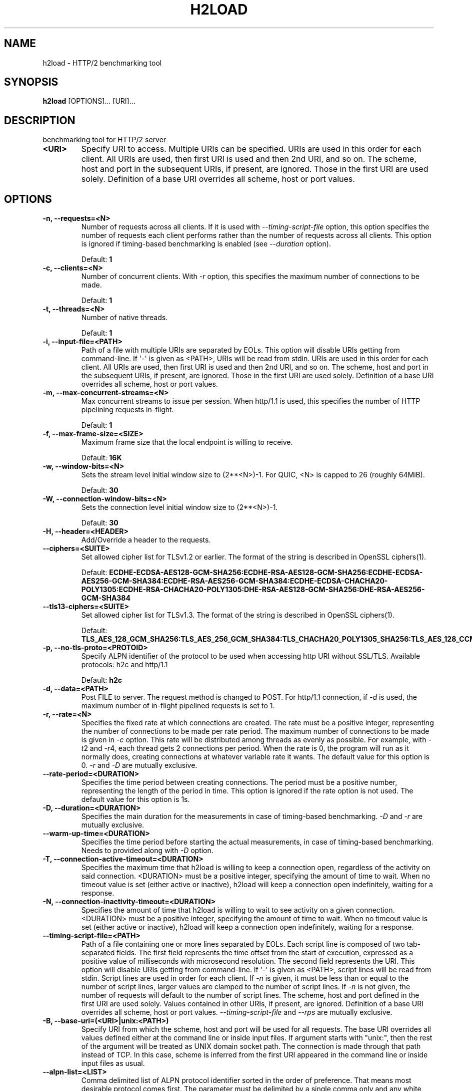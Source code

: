 .\" Man page generated from reStructuredText.
.
.
.nr rst2man-indent-level 0
.
.de1 rstReportMargin
\\$1 \\n[an-margin]
level \\n[rst2man-indent-level]
level margin: \\n[rst2man-indent\\n[rst2man-indent-level]]
-
\\n[rst2man-indent0]
\\n[rst2man-indent1]
\\n[rst2man-indent2]
..
.de1 INDENT
.\" .rstReportMargin pre:
. RS \\$1
. nr rst2man-indent\\n[rst2man-indent-level] \\n[an-margin]
. nr rst2man-indent-level +1
.\" .rstReportMargin post:
..
.de UNINDENT
. RE
.\" indent \\n[an-margin]
.\" old: \\n[rst2man-indent\\n[rst2man-indent-level]]
.nr rst2man-indent-level -1
.\" new: \\n[rst2man-indent\\n[rst2man-indent-level]]
.in \\n[rst2man-indent\\n[rst2man-indent-level]]u
..
.TH "H2LOAD" "1" "Jun 17, 2025" "1.66.0" "nghttp2"
.SH NAME
h2load \- HTTP/2 benchmarking tool
.SH SYNOPSIS
.sp
\fBh2load\fP [OPTIONS]... [URI]...
.SH DESCRIPTION
.sp
benchmarking tool for HTTP/2 server
.INDENT 0.0
.TP
.B <URI>
Specify URI to access.   Multiple URIs can be specified.
URIs are used  in this order for each  client.  All URIs
are used, then  first URI is used and then  2nd URI, and
so  on.  The  scheme, host  and port  in the  subsequent
URIs, if present,  are ignored.  Those in  the first URI
are used solely.  Definition of a base URI overrides all
scheme, host or port values.
.UNINDENT
.SH OPTIONS
.INDENT 0.0
.TP
.B \-n, \-\-requests=<N>
Number of  requests across all  clients.  If it  is used
with \fI\%\-\-timing\-script\-file\fP option,  this option specifies
the number of requests  each client performs rather than
the number of requests  across all clients.  This option
is ignored if timing\-based  benchmarking is enabled (see
\fI\%\-\-duration\fP option).
.sp
Default: \fB1\fP
.UNINDENT
.INDENT 0.0
.TP
.B \-c, \-\-clients=<N>
Number  of concurrent  clients.   With  \fI\%\-r\fP option,  this
specifies the maximum number of connections to be made.
.sp
Default: \fB1\fP
.UNINDENT
.INDENT 0.0
.TP
.B \-t, \-\-threads=<N>
Number of native threads.
.sp
Default: \fB1\fP
.UNINDENT
.INDENT 0.0
.TP
.B \-i, \-\-input\-file=<PATH>
Path of a file with multiple URIs are separated by EOLs.
This option will disable URIs getting from command\-line.
If \(aq\-\(aq is given as <PATH>, URIs will be read from stdin.
URIs are used  in this order for each  client.  All URIs
are used, then  first URI is used and then  2nd URI, and
so  on.  The  scheme, host  and port  in the  subsequent
URIs, if present,  are ignored.  Those in  the first URI
are used solely.  Definition of a base URI overrides all
scheme, host or port values.
.UNINDENT
.INDENT 0.0
.TP
.B \-m, \-\-max\-concurrent\-streams=<N>
Max  concurrent  streams  to issue  per  session.   When
http/1.1  is used,  this  specifies the  number of  HTTP
pipelining requests in\-flight.
.sp
Default: \fB1\fP
.UNINDENT
.INDENT 0.0
.TP
.B \-f, \-\-max\-frame\-size=<SIZE>
Maximum frame size that the local endpoint is willing to
receive.
.sp
Default: \fB16K\fP
.UNINDENT
.INDENT 0.0
.TP
.B \-w, \-\-window\-bits=<N>
Sets the stream level initial window size to (2**<N>)\-1.
For QUIC, <N> is capped to 26 (roughly 64MiB).
.sp
Default: \fB30\fP
.UNINDENT
.INDENT 0.0
.TP
.B \-W, \-\-connection\-window\-bits=<N>
Sets  the  connection  level   initial  window  size  to
(2**<N>)\-1.
.sp
Default: \fB30\fP
.UNINDENT
.INDENT 0.0
.TP
.B \-H, \-\-header=<HEADER>
Add/Override a header to the requests.
.UNINDENT
.INDENT 0.0
.TP
.B \-\-ciphers=<SUITE>
Set  allowed cipher  list  for TLSv1.2  or earlier.   The
format of the string is described in OpenSSL ciphers(1).
.sp
Default: \fBECDHE\-ECDSA\-AES128\-GCM\-SHA256:ECDHE\-RSA\-AES128\-GCM\-SHA256:ECDHE\-ECDSA\-AES256\-GCM\-SHA384:ECDHE\-RSA\-AES256\-GCM\-SHA384:ECDHE\-ECDSA\-CHACHA20\-POLY1305:ECDHE\-RSA\-CHACHA20\-POLY1305:DHE\-RSA\-AES128\-GCM\-SHA256:DHE\-RSA\-AES256\-GCM\-SHA384\fP
.UNINDENT
.INDENT 0.0
.TP
.B \-\-tls13\-ciphers=<SUITE>
Set allowed cipher list for  TLSv1.3.  The format of the
string is described in OpenSSL ciphers(1).
.sp
Default: \fBTLS_AES_128_GCM_SHA256:TLS_AES_256_GCM_SHA384:TLS_CHACHA20_POLY1305_SHA256:TLS_AES_128_CCM_SHA256\fP
.UNINDENT
.INDENT 0.0
.TP
.B \-p, \-\-no\-tls\-proto=<PROTOID>
Specify ALPN identifier of the  protocol to be used when
accessing http URI without SSL/TLS.
Available protocols: h2c and http/1.1
.sp
Default: \fBh2c\fP
.UNINDENT
.INDENT 0.0
.TP
.B \-d, \-\-data=<PATH>
Post FILE to  server.  The request method  is changed to
POST.   For  http/1.1 connection,  if  \fI\%\-d\fP  is used,  the
maximum number of in\-flight pipelined requests is set to
1.
.UNINDENT
.INDENT 0.0
.TP
.B \-r, \-\-rate=<N>
Specifies  the  fixed  rate  at  which  connections  are
created.   The   rate  must   be  a   positive  integer,
representing the  number of  connections to be  made per
rate period.   The maximum  number of connections  to be
made  is  given  in  \fI\%\-c\fP   option.   This  rate  will  be
distributed among  threads as  evenly as  possible.  For
example,  with   \fI\%\-t\fP2  and   \fI\%\-r\fP4,  each  thread   gets  2
connections per period.  When the rate is 0, the program
will run  as it  normally does, creating  connections at
whatever variable rate it  wants.  The default value for
this option is 0.  \fI\%\-r\fP and \fI\%\-D\fP are mutually exclusive.
.UNINDENT
.INDENT 0.0
.TP
.B \-\-rate\-period=<DURATION>
Specifies the time  period between creating connections.
The period  must be a positive  number, representing the
length of the period in time.  This option is ignored if
the rate option is not used.  The default value for this
option is 1s.
.UNINDENT
.INDENT 0.0
.TP
.B \-D, \-\-duration=<DURATION>
Specifies the main duration for the measurements in case
of timing\-based  benchmarking.  \fI\%\-D\fP  and \fI\%\-r\fP  are mutually
exclusive.
.UNINDENT
.INDENT 0.0
.TP
.B \-\-warm\-up\-time=<DURATION>
Specifies the  time  period  before  starting the actual
measurements, in  case  of  timing\-based benchmarking.
Needs to provided along with \fI\%\-D\fP option.
.UNINDENT
.INDENT 0.0
.TP
.B \-T, \-\-connection\-active\-timeout=<DURATION>
Specifies  the maximum  time that  h2load is  willing to
keep a  connection open,  regardless of the  activity on
said connection.  <DURATION> must be a positive integer,
specifying the amount of time  to wait.  When no timeout
value is  set (either  active or inactive),  h2load will
keep  a  connection  open indefinitely,  waiting  for  a
response.
.UNINDENT
.INDENT 0.0
.TP
.B \-N, \-\-connection\-inactivity\-timeout=<DURATION>
Specifies the amount  of time that h2load  is willing to
wait to see activity  on a given connection.  <DURATION>
must  be a  positive integer,  specifying the  amount of
time  to wait.   When no  timeout value  is set  (either
active or inactive), h2load  will keep a connection open
indefinitely, waiting for a response.
.UNINDENT
.INDENT 0.0
.TP
.B \-\-timing\-script\-file=<PATH>
Path of a file containing one or more lines separated by
EOLs.  Each script line is composed of two tab\-separated
fields.  The first field represents the time offset from
the start of execution, expressed as a positive value of
milliseconds  with microsecond  resolution.  The  second
field represents the URI.  This option will disable URIs
getting from  command\-line.  If \(aq\-\(aq is  given as <PATH>,
script lines will be read  from stdin.  Script lines are
used in order for each client.   If \fI\%\-n\fP is given, it must
be less  than or  equal to the  number of  script lines,
larger values are clamped to the number of script lines.
If \fI\%\-n\fP is not given,  the number of requests will default
to the  number of  script lines.   The scheme,  host and
port defined in  the first URI are  used solely.  Values
contained  in  other  URIs,  if  present,  are  ignored.
Definition of a  base URI overrides all  scheme, host or
port   values.   \fI\%\-\-timing\-script\-file\fP   and  \fI\%\-\-rps\fP   are
mutually exclusive.
.UNINDENT
.INDENT 0.0
.TP
.B \-B, \-\-base\-uri=(<URI>|unix:<PATH>)
Specify URI from which the scheme, host and port will be
used  for  all requests.   The  base  URI overrides  all
values  defined either  at  the command  line or  inside
input files.  If argument  starts with \(dqunix:\(dq, then the
rest  of the  argument will  be treated  as UNIX  domain
socket path.   The connection is made  through that path
instead of TCP.   In this case, scheme  is inferred from
the first  URI appeared  in the  command line  or inside
input files as usual.
.UNINDENT
.INDENT 0.0
.TP
.B \-\-alpn\-list=<LIST>
Comma delimited list of  ALPN protocol identifier sorted
in the  order of preference.  That  means most desirable
protocol comes  first.  The parameter must  be delimited
by a single comma only  and any white spaces are treated
as a part of protocol string.
.sp
Default: \fBh2,http/1.1\fP
.UNINDENT
.INDENT 0.0
.TP
.B \-\-h1
Short        hand        for        \fI\%\-\-alpn\-list\fP=http/1.1
\fI\%\-\-no\-tls\-proto\fP=http/1.1,    which   effectively    force
http/1.1 for both http and https URI.
.UNINDENT
.INDENT 0.0
.TP
.B \-\-header\-table\-size=<SIZE>
Specify decoder header table size.
.sp
Default: \fB4K\fP
.UNINDENT
.INDENT 0.0
.TP
.B \-\-encoder\-header\-table\-size=<SIZE>
Specify encoder header table size.  The decoder (server)
specifies  the maximum  dynamic table  size it  accepts.
Then the negotiated dynamic table size is the minimum of
this option value and the value which server specified.
.sp
Default: \fB4K\fP
.UNINDENT
.INDENT 0.0
.TP
.B \-\-log\-file=<PATH>
Write per\-request information to a file as tab\-separated
columns: start  time as  microseconds since  epoch; HTTP
status code;  microseconds until end of  response.  More
columns may be added later.  Rows are ordered by end\-of\-
response  time when  using  one worker  thread, but  may
appear slightly  out of order with  multiple threads due
to buffering.  Status code is \-1 for failed streams.
.UNINDENT
.INDENT 0.0
.TP
.B \-\-qlog\-file\-base=<PATH>
Enable qlog output and specify base file name for qlogs.
Qlog is emitted  for each connection.  For  a given base
name   \(dqbase\(dq,    each   output   file    name   becomes
\(dqbase.M.N.sqlog\(dq where M is worker ID and N is client ID
(e.g. \(dqbase.0.3.sqlog\(dq).  Only effective in QUIC runs.
.UNINDENT
.INDENT 0.0
.TP
.B \-\-connect\-to=<HOST>[:<PORT>]
Host and port to connect  instead of using the authority
in <URI>.
.UNINDENT
.INDENT 0.0
.TP
.B \-\-rps=<N>
Specify request  per second for each  client.  \fI\%\-\-rps\fP and
\fI\%\-\-timing\-script\-file\fP are mutually exclusive.
.UNINDENT
.INDENT 0.0
.TP
.B \-\-groups=<GROUPS>
Specify the supported groups.
.sp
Default: \fBX25519:P\-256:P\-384:P\-521\fP
.UNINDENT
.INDENT 0.0
.TP
.B \-\-no\-udp\-gso
Disable UDP GSO.
.UNINDENT
.INDENT 0.0
.TP
.B \-\-max\-udp\-payload\-size=<SIZE>
Specify the maximum outgoing UDP datagram payload size.
.UNINDENT
.INDENT 0.0
.TP
.B \-\-ktls
Enable ktls.
.UNINDENT
.INDENT 0.0
.TP
.B \-\-sni=<DNSNAME>
Send  <DNSNAME> in  TLS  SNI, overriding  the host  name
specified in URI.
.UNINDENT
.INDENT 0.0
.TP
.B \-v, \-\-verbose
Output debug information.
.UNINDENT
.INDENT 0.0
.TP
.B \-\-version
Display version information and exit.
.UNINDENT
.INDENT 0.0
.TP
.B \-h, \-\-help
Display this help and exit.
.UNINDENT
.sp
The <SIZE> argument is an integer and an optional unit (e.g., 10K is
10 * 1024).  Units are K, M and G (powers of 1024).
.sp
The <DURATION> argument is an integer and an optional unit (e.g., 1s
is 1 second and 500ms is 500 milliseconds).  Units are h, m, s or ms
(hours, minutes, seconds and milliseconds, respectively).  If a unit
is omitted, a second is used as unit.
.SH OUTPUT
.INDENT 0.0
.TP
.B requests
.INDENT 7.0
.TP
.B total
The number of requests h2load was instructed to make.
.TP
.B started
The number of requests h2load has started.
.TP
.B done
The number of requests completed.
.TP
.B succeeded
The number of requests completed successfully.  Only HTTP status
code 2xx or3xx are considered as success.
.TP
.B failed
The number of requests failed, including HTTP level failures
(non\-successful HTTP status code).
.TP
.B errored
The number of requests failed, except for HTTP level failures.
This is the subset of the number reported in \fBfailed\fP and most
likely the network level failures or stream was reset by
RST_STREAM.
.TP
.B timeout
The number of requests whose connection timed out before they were
completed.   This  is  the  subset   of  the  number  reported  in
\fBerrored\fP\&.
.UNINDENT
.TP
.B status codes
The number of status code h2load received.
.TP
.B traffic
.INDENT 7.0
.TP
.B total
The number of bytes received from the server \(dqon the wire\(dq.  If
requests were made via TLS, this value is the number of decrypted
bytes.
.TP
.B headers
The  number  of response  header  bytes  from the  server  without
decompression.  The  \fBspace savings\fP shows efficiency  of header
compression.  Let \fBdecompressed(headers)\fP to the number of bytes
used for header fields after decompression.  The \fBspace savings\fP
is calculated  by (1 \- \fBheaders\fP  / \fBdecompressed(headers)\fP) *
100.  For HTTP/1.1, this is usually  0.00%, since it does not have
header compression.  For HTTP/2, it shows some insightful numbers.
.TP
.B data
The number of response body bytes received from the server.
.UNINDENT
.TP
.B time for request
.INDENT 7.0
.TP
.B min
The minimum time taken for request and response.
.TP
.B max
The maximum time taken for request and response.
.TP
.B mean
The mean time taken for request and response.
.TP
.B sd
The standard deviation of the time taken for request and response.
.TP
.B +/\- sd
The fraction of the number of requests within standard deviation
range (mean +/\- sd) against total number of successful requests.
.UNINDENT
.TP
.B time for connect
.INDENT 7.0
.TP
.B min
The minimum time taken to connect to a server including TLS
handshake.
.TP
.B max
The maximum time taken to connect to a server including TLS
handshake.
.TP
.B mean
The mean time taken to connect to a server including TLS
handshake.
.TP
.B sd
The standard deviation of the time taken to connect to a server.
.TP
.B +/\- sd
The  fraction  of  the   number  of  connections  within  standard
deviation range (mean  +/\- sd) against total  number of successful
connections.
.UNINDENT
.TP
.B time for 1st byte (of (decrypted in case of TLS) application data)
.INDENT 7.0
.TP
.B min
The minimum time taken to get 1st byte from a server.
.TP
.B max
The maximum time taken to get 1st byte from a server.
.TP
.B mean
The mean time taken to get 1st byte from a server.
.TP
.B sd
The standard deviation of the time taken to get 1st byte from a
server.
.TP
.B +/\- sd
The fraction of the number of connections within standard
deviation range (mean +/\- sd) against total number of successful
connections.
.UNINDENT
.TP
.B req/s
.INDENT 7.0
.TP
.B min
The minimum request per second among all clients.
.TP
.B max
The maximum request per second among all clients.
.TP
.B mean
The mean request per second among all clients.
.TP
.B sd
The standard deviation of request per second among all clients.
server.
.TP
.B +/\- sd
The fraction of the number of connections within standard
deviation range (mean +/\- sd) against total number of successful
connections.
.UNINDENT
.UNINDENT
.SH FLOW CONTROL
.sp
h2load sets large flow control window by default, and effectively
disables flow control to avoid under utilization of server
performance.  To set smaller flow control window, use \fI\%\-w\fP and
\fI\%\-W\fP options.  For example, use \fB\-w16 \-W16\fP to set default
window size described in HTTP/2 protocol specification.
.SH SEE ALSO
.sp
\fBnghttp(1)\fP, \fBnghttpd(1)\fP, \fBnghttpx(1)\fP
.SH AUTHOR
Tatsuhiro Tsujikawa
.SH COPYRIGHT
2012, 2015, 2016, Tatsuhiro Tsujikawa
.\" Generated by docutils manpage writer.
.
